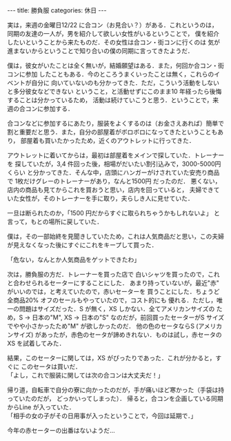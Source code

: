 #+BEGIN_EXPORT html
---
title: 勝負服
categories: 休日

---
#+END_EXPORT

実は，来週の金曜日12/22 に合コン（お見合い？）がある．これというのは，
同期の友達の一人が，男を紹介して欲しい女性がいるということで，
僕を紹介したいということから来たものだ．その女性は合コン・街コンに行くのは
気が進まないからということで知り合いの僕の同期に言ってきたようだ．

僕は，彼女がいたことは全く無いが，結婚願望はある．また，何回か合コン・街コンに参加
したこともある．今のところうまくいったことは無く，これらのイベントが自分に
向いていないのも分かってきた．ただ，こういう活動をしないと多分彼女などできない
ということ，と活動せずにこのまま10 年経ったら後悔することは分かっているため，
活動は続けていこうと思う．ということで，来週の合コンに参加する．

合コンなどに参加するにあたり，服装をよくするのは（お金さえあれば）簡単で
割と重要だと思う．また，自分の部屋着がボロボロになってきたということもあり，
部屋着も買いたかったため，近くのアウトレットに行ってきた．

アウトレットに着いてからは，最初は部屋着をメインで探していた．トレーナーを
探していたが，3,4 件回った後，相場がだいたい割引込みで，3000-5000円 くらい
と分かってきた．そんな中，店頭にハンガーがけされていた安売り商品で
1枚だけグレーのトレーナーがあり，なんと1500円 だったのだ．
悪くない，店内の商品も見てからこれを買おうと思い，店内を回っていると，
夫婦できていた女性が，そのトレーナーを手に取り，夫らしき人に見せていた．

一旦は断られたのか，「1500 円だからすぐに取られちゃうかもしれないよ」
と言って，もとの場所に戻していた．

僕は，その一部始終を見聞きしていたため，これは人気商品だと思い，この夫婦
が見えなくなった後にすぐにこれをキープして買った．

「危ない，なんとか人気商品をゲットできたわ」

次は，勝負服の方だ．トレーナーを買った店で
白いシャツを買ったので，これと合わせられるセーターにすることにした．
あまり持っていないが，最近"赤" がいいのでは，と考えていたので，赤いセーターを
買うことにした．ちょうど全商品20% オフのセールもやっていたので，コスト的にも
優れる．ただし，唯一の問題はサイズだった．S が無く，XS しかない．全てアメリカンサイズの
ため，S → 日本の"M", XS → 日本の"S" なのだが，前回買ったセーターがS サイズ
でやや小さかったため"M" が欲しかったのだ． 他の色のセータならS (アメリカンサイズ)
があったが，赤色のセータが諦めきれない．ものは試し，赤セータのXS を試着してみた．

結果，このセーターに関しては，XS がぴったりであった．これが分かると，すぐに
このセータは買いだ．\\
「よし，これで服装に関しては次の合コンは大丈夫だ！」

帰り道，自転車で自分の寮に向かったのだが，手が痛いほど寒かった（手袋は持っていたのだが，
どっかいってしまった）．
帰ると，合コンを企画している同期からLine が入っていた．\\
「相手の女の子がその日用事が入ったということで，今回は延期で．」

今年の赤セーターの出番はないようだ…
